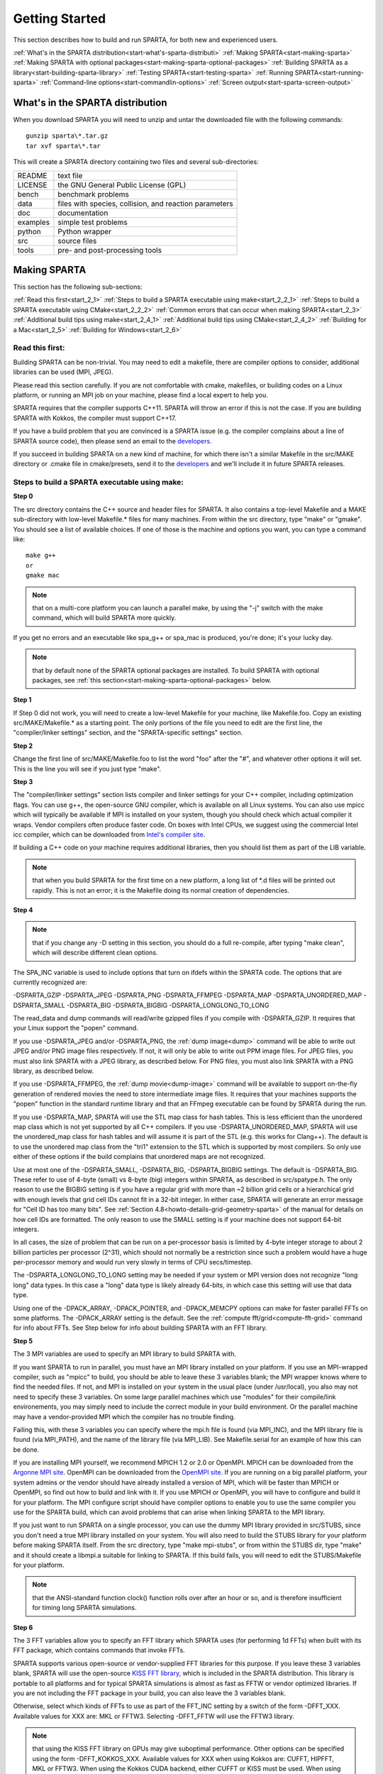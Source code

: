 

.. _start-getting-started:



###############
Getting Started
###############




This section describes how to build and run SPARTA, for both new and
experienced users.



:ref:`What's in the SPARTA distribution<start-what's-sparta-distributi>`
:ref:`Making SPARTA<start-making-sparta>`
:ref:`Making SPARTA with optional packages<start-making-sparta-optional-packages>`
:ref:`Building SPARTA as a library<start-building-sparta-library>`
:ref:`Testing SPARTA<start-testing-sparta>`
:ref:`Running SPARTA<start-running-sparta>`
:ref:`Command-line options<start-commandlin-options>`
:ref:`Screen output<start-sparta-screen-output>`







.. _start-what's-sparta-distributi:



*********************************
What's in the SPARTA distribution
*********************************




When you download SPARTA you will need to unzip and untar the
downloaded file with the following commands:




::



   gunzip sparta\*.tar.gz 
   tar xvf sparta\*.tar




This will create a SPARTA directory containing two files and several
sub-directories:



.. list-table::
   :header-rows: 0



   * - README
     -  text file
   * - LICENSE
     -  the GNU General Public License (GPL)
   * - bench
     -  benchmark problems
   * - data
     -  files with species, collision, and reaction parameters
   * - doc
     -  documentation
   * - examples
     -  simple test problems
   * - python
     -  Python wrapper
   * - src
     -  source files
   * - tools
     -  pre- and post-processing tools






.. _start-making-sparta:



*************
Making SPARTA
*************




This section has the following sub-sections:



:ref:`Read this first<start_2_1>`
:ref:`Steps to build a SPARTA executable using make<start_2_2_1>`
:ref:`Steps to build a SPARTA executable using CMake<start_2_2_2>`
:ref:`Common errors that can occur when making SPARTA<start_2_3>`
:ref:`Additional build tips using make<start_2_4_1>`
:ref:`Additional build tips using CMake<start_2_4_2>`
:ref:`Building for a Mac<start_2_5>`
:ref:`Building for Windows<start_2_6>`







.. _start-read-first:



Read this first:
================




.. _start_2_1:



Building SPARTA can be non-trivial.  You may need to edit a makefile,
there are compiler options to consider, additional libraries can be
used (MPI, JPEG).



Please read this section carefully.  If you are not comfortable with
cmake, makefiles, or building codes on a Linux platform, or running an MPI
job on your machine, please find a local expert to help you.



SPARTA requires that the compiler supports C++11. SPARTA will throw an error
if this is not the case. If you are building SPARTA with Kokkos, the compiler
must support C++17.



If you have a build problem that you are convinced is a SPARTA issue
(e.g. the compiler complains about a line of SPARTA source code), then
please send an email to the
`developers <http://sparta.sandia.gov/authors.html>`__.



If you succeed in building SPARTA on a new kind of machine, for which
there isn't a similar Makefile in the src/MAKE directory or .cmake file
in cmake/presets, send it to the 
`developers <http://sparta.sandia.gov/authors.html>`__ and we'll include it in future SPARTA releases.






.. _start-steps-build-sparta-executable:



Steps to build a SPARTA executable using make:
==============================================




.. _start_2_2_1:



**Step 0**



The src directory contains the C++ source and header files for SPARTA.
It also contains a top-level Makefile and a MAKE sub-directory with
low-level Makefile.\* files for many machines.  From within the src
directory, type "make" or "gmake".  You should see a list of available
choices.  If one of those is the machine and options you want, you can
type a command like:




::



   make g++
   or
   gmake mac




.. note::

  that on a multi-core platform you can launch a parallel make, by
  using the "-j" switch with the make command, which will build SPARTA
  more quickly.


If you get no errors and an executable like spa_g++ or spa_mac is
produced, you're done; it's your lucky day.



.. note::

  that by default none of the SPARTA optional packages are
  installed.  To build SPARTA with optional packages, see :ref:`this   section<start-making-sparta-optional-packages>` below.


**Step 1**



If Step 0 did not work, you will need to create a low-level Makefile
for your machine, like Makefile.foo.  Copy an existing
src/MAKE/Makefile.\* as a starting point.  The only portions of the
file you need to edit are the first line, the "compiler/linker
settings" section, and the "SPARTA-specific settings" section.



**Step 2**



Change the first line of src/MAKE/Makefile.foo to list the word "foo"
after the "#", and whatever other options it will set.  This is the
line you will see if you just type "make".



**Step 3**



The "compiler/linker settings" section lists compiler and linker
settings for your C++ compiler, including optimization flags.  You can
use g++, the open-source GNU compiler, which is available on all Linux
systems.  You can also use mpicc which will typically be available if
MPI is installed on your system, though you should check which actual
compiler it wraps.  Vendor compilers often produce faster code.  On
boxes with Intel CPUs, we suggest using the commercial Intel icc
compiler, which can be downloaded from `Intel's compiler site <http://www.intel.com/software/products/noncom>`__.



If building a C++ code on your machine requires additional libraries,
then you should list them as part of the LIB variable.



.. note::

  that when you build SPARTA for
  the first time on a new platform, a long list of \*.d files will be
  printed out rapidly.  This is not an error; it is the Makefile doing
  its normal creation of dependencies.


**Step 4**



.. note::

  that
  if you change any -D setting in this section, you should do a full
  re-compile, after typing "make clean", which will describe different
  clean options.


The SPA_INC variable is used to include options that turn on ifdefs
within the SPARTA code.  The options that are currently recognized are:



-DSPARTA_GZIP
-DSPARTA_JPEG
-DSPARTA_PNG
-DSPARTA_FFMPEG
-DSPARTA_MAP
-DSPARTA_UNORDERED_MAP
-DSPARTA_SMALL
-DSPARTA_BIG
-DSPARTA_BIGBIG
-DSPARTA_LONGLONG_TO_LONG




The read_data and dump commands will read/write gzipped files if you
compile with -DSPARTA_GZIP.  It requires that your Linux support the
"popen" command.



If you use -DSPARTA_JPEG and/or -DSPARTA_PNG, the :ref:`dump image<dump>` command will be able to write out JPEG and/or PNG
image files respectively. If not, it will only be able to write out
PPM image files.  For JPEG files, you must also link SPARTA with a
JPEG library, as described below.  For PNG files, you must also link
SPARTA with a PNG library, as described below.



If you use -DSPARTA_FFMPEG, the :ref:`dump movie<dump-image>` command
will be available to support on-the-fly generation of rendered movies
the need to store intermediate image files.  It requires that your
machines supports the "popen" function in the standard runtime library
and that an FFmpeg executable can be found by SPARTA during the run.



If you use -DSPARTA_MAP, SPARTA will use the STL map class for hash
tables.  This is less efficient than the unordered map class which is
not yet supported by all C++ compilers.  If you use
-DSPARTA_UNORDERED_MAP, SPARTA will use the unordered_map class for
hash tables and will assume it is part of the STL (e.g. this works for
Clang++).  The default is to use the unordered map class from the
"tri1" extension to the STL which is supported by most compilers.  So
only use either of these options if the build complains that unordered
maps are not recognized.



Use at most one of the -DSPARTA_SMALL, -DSPARTA_BIG, -DSPARTA_BIGBIG
settings.  The default is -DSPARTA_BIG.  These refer to use of 4-byte
(small) vs 8-byte (big) integers within SPARTA, as described in
src/spatype.h.  The only reason to use the BIGBIG setting is if you
have a regular grid with more than ~2 billion grid cells or a
hierarchical grid with enough levels that grid cell IDs cannot fit in
a 32-bit integer.  In either case, SPARTA will generate an error
message for "Cell ID has too many bits".  See :ref:`Section 4.8<howto-details-grid-geometry-sparta>` of the manual for details on how cell
IDs are formatted.  The only reason to use the SMALL setting is if
your machine does not support 64-bit integers.



In all cases, the size of problem that can be run on a per-processor
basis is limited by 4-byte integer storage to about 2 billion
particles per processor (2^31), which should not normally be a
restriction since such a problem would have a huge per-processor
memory and would run very slowly in terms of CPU secs/timestep.



The -DSPARTA_LONGLONG_TO_LONG setting may be needed if your system or
MPI version does not recognize "long long" data types.  In this case a
"long" data type is likely already 64-bits, in which case this setting
will use that data type.



Using one of the -DPACK_ARRAY, -DPACK_POINTER, and -DPACK_MEMCPY
options can make for faster parallel FFTs on some platforms.  The
-DPACK_ARRAY setting is the default.  See the :ref:`compute fft/grid<compute-fft-grid>` command for info about FFTs.  See Step
below for info about building SPARTA with an FFT library.



**Step 5**



The 3 MPI variables are used to specify an MPI library to build SPARTA
with.



If you want SPARTA to run in parallel, you must have an MPI library
installed on your platform.  If you use an MPI-wrapped compiler, such
as "mpicc" to build, you should be able to leave these 3 variables
blank; the MPI wrapper knows where to find the needed files.  If not,
and MPI is installed on your system in the usual place (under
/usr/local), you also may not need to specify these 3 variables.  On
some large parallel machines which use "modules" for their
compile/link environements, you may simply need to include the correct
module in your build environment.  Or the parallel machine may have a
vendor-provided MPI which the compiler has no trouble finding.



Failing this, with these 3 variables you can specify where the mpi.h
file is found (via MPI_INC), and the MPI library file is found (via
MPI_PATH), and the name of the library file (via MPI_LIB).  See
Makefile.serial for an example of how this can be done.



If you are installing MPI yourself, we recommend MPICH 1.2 or 2.0 or
OpenMPI.  MPICH can be downloaded from the `Argonne MPI site <https://www.mpich.org>`__.  OpenMPI can be downloaded from the
`OpenMPI site <http://www.open-mpi.org>`__.  If you are running on a big
parallel platform, your system admins or the vendor should have
already installed a version of MPI, which will be faster than MPICH or
OpenMPI, so find out how to build and link with it.  If you use MPICH
or OpenMPI, you will have to configure and build it for your platform.
The MPI configure script should have compiler options to enable you to
use the same compiler you use for the SPARTA build, which can avoid
problems that can arise when linking SPARTA to the MPI library.



If you just want to run SPARTA on a single processor, you can use the
dummy MPI library provided in src/STUBS, since you don't need a true
MPI library installed on your system.  You will also need to build the
STUBS library for your platform before making SPARTA itself.  From the
src directory, type "make mpi-stubs", or from within the STUBS dir,
type "make" and it should create a libmpi.a suitable for linking to
SPARTA.  If this build fails, you will need to edit the STUBS/Makefile
for your platform.



.. note::

  that the ANSI-standard function clock() function rolls
  over after an hour or so, and is therefore insufficient for timing
  long SPARTA simulations.


**Step 6**



The 3 FFT variables allow you to specify an FFT library which SPARTA
uses (for performing 1d FFTs) when built with its FFT package, which
contains commands that invoke FFTs.



SPARTA supports various open-source or vendor-supplied FFT libraries
for this purpose.  If you leave these 3 variables blank, SPARTA will
use the open-source `KISS FFT library <http://kissfft.sf.net>`__, which is
included in the SPARTA distribution.  This library is portable to all
platforms and for typical SPARTA simulations is almost as fast as FFTW
or vendor optimized libraries.  If you are not including the FFT
package in your build, you can also leave the 3 variables blank.



Otherwise, select which kinds of FFTs to use as part of the FFT_INC
setting by a switch of the form -DFFT_XXX. 
Available values for XXX
are: MKL or FFTW3.
Selecting -DFFT_FFTW will use the FFTW3 library.



.. note::

  that using the KISS FFT library on GPUs may give
  suboptimal performance. Other options can be specified using the form
  -DFFT_KOKKOS_XXX. Available values for XXX when using Kokkos are: CUFFT,
  HIPFFT, MKL or FFTW3. When using the Kokkos CUDA backend, either CUFFT
  or KISS must be used. When using the Kokkos HIP backend, either HIPFFT
  or KISS must be used. When using the Kokkos OpenMP or Serial backend,
  either MKL, FFTW3, or KISS must be used. The CUFFT option specifies the
  `cuFFT library <https://developer.nvidia.com/cufft>`__ from NVIDIA. The
  HIPFFT option specifies the `rocFFT   library <https://rocm.docs.amd.com/projects/rocFFT/en/latest/>`__ from AMD.


.. note::

  that on some large parallel machines which use "modules"
  for their compile/link environements, you may simply need to include
  the correct module in your build environment.  Or the parallel machine
  may have a vendor-provided FFT library which the compiler has no
  trouble finding.


FFTW is a fast, portable library that should also work on any
platform.  You can download it from
`www.fftw.org <http://www.fftw.org>`__. The 3.X versions are supported
as -DFFT_FFTW3.
Building FFTW for your box should be as simple as ./configure; make.



The FFT_INC variable also allows for a -DFFT_SINGLE setting that will
use single-precision FFTs, which can speed-up the calculation,
particularly in parallel or on GPUs.  Fourier transform and related
PPPM operations are somewhat insensitive to floating point truncation
errors and thus do not always need to be performed in double
precision.  Using the -DFFT_SINGLE setting trades off a little
accuracy for reduced memory use and parallel communication costs for
transposing 3d FFT data.



**Step 7**



The 3 JPG variables allow you to specify a JPEG and/or PNG library
which SPARTA uses when writing out JPEG or PNG files via the :ref:`dump image<dump-image>` command. These can be left blank if you do not
use the -DSPARTA_JPEG or -DSPARTA_PNG switches discussed above in Step
4, since in that case JPEG/PNG output will be disabled.



A standard JPEG library usually goes by the name libjpeg.a or
libjpeg.so and has an associated header file jpeglib.h. Whichever JPEG
library you have on your platform, you'll need to set the appropriate
JPG_INC, JPG_PATH, and JPG_LIB variables, so that the compiler and
linker can find it.



A standard PNG library usually goes by the name libpng.a or libpng.so
and has an associated header file png.h. Whichever PNG library you
have on your platform, you'll need to set the appropriate JPG_INC,
JPG_PATH, and JPG_LIB variables, so that the compiler and linker can
find it.



As before, if these header and library files are in the usual place on
your machine, you may not need to set these variables.



**Step 8**



.. note::

  that by default none of the SPARTA optional packages are
  installed.  To build SPARTA with optional packages, see :ref:`this   section<start-making-sparta-optional-packages>` below, before proceeding to Step 9.


**Step 9**



That's it.  Once you have a correct Makefile.foo, and you have
pre-built any other needed libraries (e.g. MPI), all you need to do
from the src directory is type one of the following:




::



   make foo
   make -j N foo
   gmake foo
   gmake -j N foo




The -j or -j N switches perform a parallel build which can be much
faster, depending on how many cores your compilation machine has.  N
is the number of cores the build runs on.



You should get the executable spa_foo when the build is complete.






Steps to build a SPARTA executable using CMake:
===============================================




.. _start_2_2_2:



**Step 0**



Please review https://github.com/sparta/sparta/blob/master/BUILD_CMAKE.md and ensure that
CMake version 3.12.0 or greater is installed:




::



   which cmake
   which cmake3
   cmake --version




On clusters and supercomputers one can use modules to load cmake:




::



   module avail cmake
   module load <CMAKE>




On Linux one may use apt, yum, or pacman to install cmake.



On Mac one may use brew or macports to install cmake.



**Step 1**



The cmake directory contains the CMake source files for SPARTA. Create a build
directory and from within the build directory, run cmake:




::



   mkdir build
   cd build
   cmake -LH -DSPARTA_MACHINE=tutorial /path/to/sparta/cmake




This will generate the default Makefiles and print the SPARTA CMake options. To
list the generated targets, do:




::



   make help




Now you can try to build the SPARTA binaries with:




::



   make




If everything works, an executable named spa_tutorial and a library named
libsparta.a will be produced in build/src.



**Step 2**



If Step 1 did not work, see if you can use any system presets from
/path/to/sparta/cmake/presets. To select a preset:



cd build



# Clear the CMake files
rm -rf CMake\*




::



   cmake -C /path/to/sparta/cmake/presets/NAME.cmake -DSPARTA_MACHINE=tutorial /path/to/sparta/cmake
   make




**Step 3**



If Step 2 did not work, look at cmake -LH for a list of SPARTA CMake options and their
meaning, then modify one or more of those options by doing:




::



   cd build
   rm -rf CMake\*
   cmake -C /path/to/sparta/cmake/presets/NAME.cmake -D<OPTION_NAME>=<VALUE> /path/to/sparta/cmake
   make




where <OPTION_NAME> and <VALUE> correspond to valid option value pairs listed by
cmake -LH. For the SPARTA_DEFAULT_CXX_COMPILE_FLAGS option, see Step 4.



For a full list of CMake option value pairs, see cmake -LAH. The most relevant
CMake options (with example values) for our purposes here are:



-DCMAKE_C_COMPILER=gcc
-DCMAKE_CXX_COMPILER=/usr/local/bin/g++
-DCMAKE_CXX_FLAGS=-O3



If your cmake command line is getting too long, consider placing it in a bash
script and escaping newlines. For example:




::



   cmake -C  /path/to/sparta/cmake/presets/NAME.cmake -D  -D<OPTION_NAME>=<VALUE> /path/to/sparta/cmake




**Step 4**



.. note::

  that if you change any -D setting in this section,
  you should do a full re-compile, after typing "make clean".


The SPARTA_DEFAULT_CXX_COMPILE_FLAGS option is typically used to include options
that turn on ifdefs within the SPARTA code.  The options that are currently recogized are:



-DSPARTA_GZIP
-DSPARTA_JPEG
-DSPARTA_PNG
-DSPARTA_FFMPEG
-DSPARTA_MAP
-DSPARTA_UNORDERED_MAP
-DSPARTA_SMALL
-DSPARTA_BIG
-DSPARTA_BIGBIG
-DSPARTA_LONGLONG_TO_LONG




The read_data and dump commands will read/write gzipped files if you
compile with -DSPARTA_GZIP.  It requires that your Linux support the
"popen" command.



If you use -DSPARTA_JPEG and/or -DSPARTA_PNG, the :ref:`dump image<dump>` command will be able to write out JPEG and/or PNG
image files respectively. If not, it will only be able to write out
PPM image files.  For JPEG files, you must also link SPARTA with a
JPEG library, as described below.  For PNG files, you must also link
SPARTA with a PNG library, as described below.



If you use -DSPARTA_FFMPEG, the :ref:`dump movie<dump-image>` command
will be available to support on-the-fly generation of rendered movies
the need to store intermediate image files.  It requires that your
machines supports the "popen" function in the standard runtime library
and that an FFmpeg executable can be found by SPARTA during the run.



If you use -DSPARTA_MAP, SPARTA will use the STL map class for hash
tables.  This is less efficient than the unordered map class which is
not yet supported by all C++ compilers.  If you use
-DSPARTA_UNORDERED_MAP, SPARTA will use the unordered_map class for
hash tables and will assume it is part of the STL (e.g. this works for
Clang++).  The default is to use the unordered map class from the
"tri1" extension to the STL which is supported by most compilers.  So
only use either of these options if the build complains that unordered
maps are not recognized.



Use at most one of the -DSPARTA_SMALL, -DSPARTA_BIG, -DSPARTA_BIGBIG
settings.  The default is -DSPARTA_BIG.  These refer to use of 4-byte
(small) vs 8-byte (big) integers within SPARTA, as described in
src/spatype.h.  The only reason to use the BIGBIG setting is if you
have a regular grid with more than ~2 billion grid cells or a
hierarchical grid with enough levels that grid cell IDs cannot fit in
a 32-bit integer.  In either case, SPARTA will generate an error
message for "Cell ID has too many bits".  See :ref:`Section 4.8<howto-details-grid-geometry-sparta>` of the manual for details on how cell
IDs are formatted.  The only reason to use the SMALL setting is if
your machine does not support 64-bit integers.



In all cases, the size of problem that can be run on a per-processor
basis is limited by 4-byte integer storage to about 2 billion
particles per processor (2^31), which should not normally be a
restriction since such a problem would have a huge per-processor
memory and would run very slowly in terms of CPU secs/timestep.



The -DSPARTA_LONGLONG_TO_LONG setting may be needed if your system or
MPI version does not recognize "long long" data types.  In this case a
"long" data type is likely already 64-bits, in which case this setting
will use that data type.



Using one of the -DPACK_ARRAY, -DPACK_POINTER, and -DPACK_MEMCPY
options can make for faster parallel FFTs on some platforms.  The
-DPACK_ARRAY setting is the default.  See the :ref:`compute fft/grid<compute-fft-grid>` command for info about FFTs.  See STEP
below for info about building SPARTA with an FFT library.



**Step 5**



.. note::

  that the CMake cache is sticky and will only evict a 
  cached option value pair if you use -D or the FORCE argument to CMake's set
  routine.


Now just do:




::



   cd build
   rm -rf CMake\*
   cmake -C /path/to/sparta/cmake/presets/NEW.cmake /path/to/sparta/cmake
   make




consider sharing and vetting NEW.cmake by opening a pull request at
https://github.com/sparta/sparta/.



**Step 6**



This step explains how to enable and select MPI in the SPARTA CMake
configuration. There may already be a preset in 
/path/to/sparta/cmake/presets that selects the correct MPI installation.



By default, SPARTA configures with MPI enabled and cmake will print which MPI
was selected. To build serial binaries, use SPARTA's MPI_STUBS package:




::



   cmake -DPKG_MPI_STUBS=ON /path/to/sparta/cmake




You may want a different MPI installation than CMake finds. CMake uses module
files such as FindMPI.cmake to handle wiring in a given installation of a 
library and its headers. If you're on a cluster or supercomputer, use module 
before running cmake so that cmake finds the MPI installation you'd like to
use:



# Show which modules are loaded
module list



# Show which modules are available
module avail




::



   module load <MPI>




On Linux one may use apt, yum, or pacman to install MPI.



On Mac one may use brew or macports to install MPI.



Verify that cmake found the correct MPI installation:



cd build
rm -rf CMake\*




::



   # cmake should print "Found MPI\*" strings
   cmake **options** /path/to/sparta/cmake




.. note::

  that if the preset file you're using enables PKG_MPI_STUBS, MPI will not be
  searched for unless you explicitly disable PKG_MPI_STUBS in the preset file.


.. note::

  that this documentation link is for CMake version 3.12.


**Step 7**



When the SPARTA FFT package is enabled with cmake -DPKG_FFT=ON, you may select
between 3 thiry party libraries (TPLs) for 1d FFTs, which SPARTA uses when
configured with cmake -DFFT=*FFTW3,MKL,KISS*.



By default SPARTA will use the open-source `KISS FFT library <http://kissfft.sf.net>`__, which is included in the SPARTA distribution.
This library is portable to all platforms and for typical SPARTA simulations is
almost as fast as FFTW or vendor optimized libraries.



Similarly when using the KOKKOS package, you may select between 5 TPLs for FFT
which SPARTA uses when configured with cmake
-DFFT_KOKKOS=*CUFFT,HIPFFT,FFTW3,MKL,KISS*. This requires enabling the SPARTA
FFT package which can be selected with cmake -DPKG_FFT=ON.



.. note::

  that using the KISS FFT library on GPUs may give suboptimal performance.
  Other options for -DFFT_KOKKOS are CUFFT, HIPFFT, MKL or FFTW3. When using the
  Kokkos CUDA backend, either CUFFT or KISS must be used. When using the Kokkos
  HIP backend, either HIPFFT or KISS must be used. When using the Kokkos OpenMP
  or Serial backend, either MKL, FFTW3, or KISS must be used. The CUFFT option
  specifies the `cuFFT library <https://developer.nvidia.com/cufft>`__ from NVIDIA.
  The HIPFFT option specifies the `rocFFT   library <https://rocm.docs.amd.com/projects/rocFFT/en/latest/>`__ from AMD.


You may need to install the FFT TPL you're interested in using. If you're on a
cluster or supercomputer, use module before running cmake so that cmake finds
the FFT installation you'd like to use:



# Show which modules are loaded
module list



# Show which modules are available
module avail




::



   module load <FFT>




On Linux one may use apt, yum, or pacman to install FFT.



On Mac one may use brew or macports to install FFT.



Verify that cmake found the correct MPI installation:



cd build
rm -rf CMake\*




::



   # cmake should print "Found FFT\*" strings
   cmake **options** /path/to/sparta/cmake




.. note::

  that if the preset file you're using enables PKG_FFT, FFT will not be
  searched for unless you explicitly disable PKG_FFT in the preset file.


If you'd like to use a custom FFT installation or cmake is not locating the FFT
installation you've selected via the module command or package manager, try
export FFT_ROOT=/path/to/fft/install before running cmake. Otherwise, please
open an issue at https://github.com/sparta/sparta/issues.



**Step 8**



You may select between 2 TPLs, JPEG or PNG, for writing out JPEG or PNG files
via the :ref:`dump image<dump-image>` command. To select a TPL, use:




::



   cmake -DBUILD_JPEG=ON /path/to/sparta/cmake




or:




::



   cmake -DBUILD_PNG=ON /path/to/sparta/cmake




.. note::

  that these
  documentation links are for CMake version 3.12.


**Step 9**



By default, none of the SPARTA optional packages are installed. To build SPARTA
with optional packages, use:




::



   cmake -DPKG_XXX=ON /path/to/sparta/cmake




Where XXX is the package to enable. For a full list of optional packages, see:




::



   cmake -LH /path/to/sparta/cmake




**Step 10**



Once you have a correct cmake command line or the NAME.cmake preset file, just
do:




::



   cd build
   cmake **OPTIONS** /path/to/sparta/cmake




or:



cd build
cmake -C /path/to/sparta/cmake/presets/NAME.cmake -DSPARTA_MACHINE=tutorial /path/to/sparta/cmake




::



   make -j N




The -j or -j N switches perform a parallel build which can be much faster, 
depending on how many cores your compilation machine has. N is the number of
cores the build runs on.



You should get build/src/spa_tutorial and build/src/libsparta.a.






.. _start-errors-occur-when-making:



Errors that can occur when making SPARTA:
=========================================




.. _start_2_3:



.. important::

  If an error occurs when building SPARTA, the compiler
  or linker will state very explicitly what the problem is.  The error
  message should give you a hint as to which of the steps above has
  failed, and what you need to do in order to fix it.  Building a code
  with a Makefile is a very logical process.  The compiler and linker
  need to find the appropriate files and those files need to be
  compatible with SPARTA source files.  When a make fails, there is
  usually a very simple reason, which you or a local expert will need to
  fix.


Here are two non-obvious errors that can occur:



(1) If the make command breaks immediately with errors that indicate
it can't find files with a "\*" in their names, this can be because
your machine's native make doesn't support wildcard expansion in a
makefile.  Try gmake instead of make.  If that doesn't work, try using
a -f switch with your make command to use a pre-generated
Makefile.list which explicitly lists all the needed files, e.g.




::



   make makelist
   make -f Makefile.list g++
   gmake -f Makefile.list mac




The first "make" command will create a current Makefile.list with all
the file names in your src dir.  The 2nd "make" command (make or
gmake) will use it to build SPARTA.



(2) If you get an error that says something like 'identifier "atoll"
is undefined', then your machine does not support "long long"
integers.  Try using the -DSPARTA_LONGLONG_TO_LONG setting described
above in Step 4.






.. _start-additional-build-tips-make:



Additional build tips using make:
=================================




.. _start_2_4_1:



(1) Building SPARTA for multiple platforms.



You can make SPARTA for multiple platforms from the same src
directory.  Each target creates its own object sub-directory called
Obj_name where it stores the system-specific \*.o files.



(2) Cleaning up.



Typing "make clean-all" or "make clean-foo" will delete \*.o object
files created when SPARTA is built, for either all builds or for a
particular machine.






.. _start-additional-build-tips-cmake:



Additional build tips using CMake:
==================================




.. _start_2_4_2:



(1) Building SPARTA for multiple platforms.



.. note::

  that the \*.o
  object files in build/src will reflective of the most recent build
  configuration. Also note that if BUILD_SHARED_LIBS was enabled,
  libsparta will be reflective of the most recent build configuration.


(2) Cleaning up.



Typing "make clean" will delete all binary files for the most recent build
configuration.






.. _start-building-mac:



Building for a Mac:
===================




.. _start_2_5:



OS X is BSD Unix, so it should just work.  See the Makefile.mac or
cmake/presets/mac.cmake file.






.. _start-building-windows:



Building for Windows:
=====================




.. _start_2_6:



At some point we may provide a pre-built Windows executable
for SPARTA.  Until then you will need to build an executable from 
source files.



One way to do this is install and use cygwin to build SPARTA with a
standard Linux make or CMake, just as you would on any Linux box.



You can also import the \*.cpp and \*.h files into Microsoft Visual
Studio.  If someone does this and wants to provide project files or
other Windows build tips, please send them to the
`developers <http://sparta.sandia.gov/authors.html>`__ and we will include
them in the distribution.






.. _start-making-sparta-optional-packages:



************************************
Making SPARTA with optional packages
************************************




This section has the following sub-sections:



:ref:`Package basics<start_3_1>`
:ref:`Including/excluding packages with make<start_3_2_1>`
:ref:`Including/excluding packages with CMake<start_3_2_2>`






.. _start-package-basics:



Package basics:
===============




.. _start_3_1:



The source code for SPARTA is structured as a set of core files which
are always included, plus optional packages.  Packages are groups of
files that enable a specific set of features.  For example, the FFT
package which includes a :ref:`compute fft/grid<compute-fft-grid>`
command and a 2d and 3d FFT library.



For make:
You can see the list of all packages by typing "make package" from
within the src directory of the SPARTA distribution. This also lists
various make commands that can be used to manipulate packages.



For CMake:
You can see the list of all packages by typing "cmake -DSPARTA_LIST_PKGS=ON"
from within the build directory.



If you use a command in a SPARTA input script that is part of a
package, you must have built SPARTA with that package, else you will
get an error that the style is invalid or the command is unknown.
Every command's doc page specfies if it is part of a package.






.. _start-including-excluding-packages-make:



Including/excluding packages with make:
=======================================




.. _start_3_2_1:



To use (or not use) a package you must include it (or exclude it)
before building SPARTA.  From the src directory, this is typically as
simple as:




::



   make yes-fft
   make g++




or




::



   make no-fft
   make g++




.. note::

  You should NOT include/exclude packages and build SPARTA in a
  single make command using multiple targets, e.g. make yes-fft g++.
  This is because the make procedure creates a list of source files that
  will be out-of-date for the build if the package configuration changes
  within the same command.


Some packages have individual files that depend on other packages
being included.  SPARTA checks for this and does the right thing.
I.e. individual files are only included if their dependencies are
already included.  Likewise, if a package is excluded, other files
dependent on that package are also excluded.



If you will never run simulations that use the features in a
particular packages, there is no reason to include it in your build.



When you download a SPARTA tarball, no packages are pre-installed in
the src directory.



Packages are included or excluded by typing "make yes-name" or "make
no-name", where "name" is the name of the package in lower-case, e.g.
name = fft for the FFT package.  You can also type "make yes-all", or
"make no-all" to include/exclude all packages.  Type "make package" to
see all of the package-related make options.



.. note::

  Inclusion/exclusion of a package works by simply moving files
  back and forth between the main src directory and sub-directories with
  the package name (e.g. src/FFT or src/KOKKOS), so that the files are
  seen or not seen when SPARTA is built.  After you have included or
  excluded a package, you must re-build SPARTA.


Additional package-related make options exist to help manage SPARTA
files that exist in both the src directory and in package
sub-directories.  You do not normally need to use these commands
unless you are editing SPARTA files.



Typing "make package-update" or "make pu" will overwrite src files
with files from the package sub-directories if the package has been
included.  It should be used after a patch is installed, since patches
only update the files in the package sub-directory, but not the src
files.  Typing "make package-overwrite" will overwrite files in the
package sub-directories with src files.



Typing "make package-status" or "make ps" will show which packages are
currently included. For those that are included, it will list any
files that are different in the src directory and package
sub-directory.  Typing "make package-diff" lists all differences
between these files.  Again, type "make package" to see all of the
package-related make options.



Typing "make package-installed" or "make pi" will show which packages are
currently installed in the src directory.






.. _start-including-excluding-packages-cmake:



Including/excluding packages with CMake:
========================================




.. _start_3_2_2:



To use (or not use) a package you must include it (or exclude it)
before building SPARTA.  From the build directory, do:




::



   cmake -DPKG_FFT=ON /path/to/sparta/cmake
   make -j




or




::



   cmake -DPKG_FFT=OFF /path/to/sparta/cmake
   make -j




Some packages have individual files that depend on other packages
being included.  SPARTA checks for this and does the right thing.
I.e. individual files are only included if their dependencies are
already included.  Likewise, if a package is excluded, other files
dependent on that package are also excluded.



If you will never run simulations that use the features in a
particular packages, there is no reason to include it in your build.



When you download a SPARTA tarball, no packages are pre-installed in
the build/src directory.



Packages are included or excluded by typing "cmake -DPKG_NAME=ON" or 
"cmake -DPKG_NAME=OFF", where "NAME" is the name of the package in upper-case, 
e.g. name = FFT for the FFT package. You can also type "cmake
-DSPARTA_ENABLE_ALL_PKGS=ON", or "cmake -DSPARTA_DISABLE_ALL_PKGS=ON" to 
include or exclude all packages. Type "cmake -DSPARTA_LIST_PKGS=ON" to
see all of the package-related CMake options.



.. note::

  Inclusion or exclusion of a package works by setting CMake boolean
  variables to generate the correct Makefile targets and dependencies. After you
  have included or excluded a package, you must re-build SPARTA.


If a SPARTA package has source code changes, simply run "make" to rebuild SPARTA
with these changes.



Typing "cmake" from the build directory will show which packages are currently
included.






.. _start-building-sparta-library:



****************************
Building SPARTA as a library
****************************




SPARTA can be built as either a static or shared library, which can
then be called from another application or a scripting language.  See
:ref:`Section 6.7<howto-coupling-sparta-other-codes>` for more info on coupling
SPARTA to other codes.  See :ref:`Section 11<python>` for more
info on wrapping and running SPARTA from Python.



The CMake build system will produce the library static of dynamic libsparta
library in build/src.



.. _start-static-library:



Static library:
===============




.. _start:








CMake builds sparta as a static library in libsparta.a, by default.



To build SPARTA as a static library (\*.a file on Linux), type




::



   make foo mode=lib




where foo is the machine name.  This kind of library is typically used
to statically link a driver application to SPARTA, so that you can
insure all dependencies are satisfied at compile time.  This will use
the ARCHIVE and ARFLAGS settings in src/MAKE/Makefile.foo.  The build
will create the file libsparta_foo.a which another application can
link to.  It will also create a soft link libsparta.a, which will
point to the most recently built static library.



.. _start-shared-library:



Shared library:
===============









To build SPARTA as a shared library (\*.so file on Linux), which can be
dynamically loaded, e.g. from Python, type




::



   make foo mode=shlib




or:




::



   cmake -C /path/to/sparta/cmake/presets/foo.cmake -DBUILD_SHARED_LIBS=ON /path/to/sparta/cmake
   make




where foo is the machine name.  This kind of library is required when
wrapping SPARTA with Python; see :ref:`Section_python<python>`
for details.  This will use the SHFLAGS and SHLIBFLAGS settings in
src/MAKE/Makefile.foo and perform the build in the directory
Obj_shared_foo.  This is so that each file can be compiled with the
-fPIC flag which is required for inclusion in a shared library.  The
build will create the file libsparta_foo.so which another application
can link to dyamically.  It will also create a soft link libsparta.so,
which will point to the most recently built shared library.  This is
the file the Python wrapper loads by default.



.. note::

  that for a shared library to be usable by a calling program, all
  the auxiliary libraries it depends on must also exist as shared
  libraries.  This will be the case for libraries included with SPARTA,
  such as the dummy MPI library in src/STUBS or any package libraries in
  lib/packages, since they are always built as shared libraries using
  the -fPIC switch.  However, if a library like MPI or FFTW does not
  exist as a shared library, the shared library build will generate an
  error.  This means you will need to install a shared library version
  of the auxiliary library.  The build instructions for the library
  should tell you how to do this.


Here is an example of such errors when the system FFTW or provided
lib/colvars library have not been built as shared libraries:




::



   /usr/bin/ld: /usr/local/lib/libfftw3.a(mapflags.o): relocation
   R_X86_64_32 against `.rodata' can not be used when making a shared
   object; recompile with -fPIC
   /usr/local/lib/libfftw3.a: could not read symbols: Bad value





::



   /usr/bin/ld: ../../lib/colvars/libcolvars.a(colvarmodule.o):
   relocation R_X86_64_32 against `__pthread_key_create' can not be used
   when making a shared object; recompile with -fPIC
   ../../lib/colvars/libcolvars.a: error adding symbols: Bad value




As an example, here is how to build and install the `MPICH library <http://www-unix.mcs.anl.gov/mpi>`__, a popular open-source version of MPI, distributed by
Argonne National Labs, as a shared library in the default
/usr/local/lib location:




::



   ./configure --enable-shared
   make
   make install




You may need to use "sudo make install" in place of the last line if
you do not have write privileges for /usr/local/lib.  The end result
should be the file /usr/local/lib/libmpich.so.



.. _start-additional-requiremen-shared-library:



Additional requirement for using a shared library:
==================================================









The operating system finds shared libraries to load at run-time using
the environment variable LD_LIBRARY_PATH.



Using CMake, ensure that CMAKE_INSTALL_PREFIX is set properly and then run "make
-j install" or add build/src to LD_LIBRARY_PATH in your shell's environment.



Using make, you may wish to copy the file src/libsparta.so or 
src/libsparta_g++.so (for example) to a place the system can find it 
by default, such as /usr/local/lib, or you may wish to add the SPARTA
src directory to LD_LIBRARY_PATH, so that the current version of the 
shared library is always available to programs that use it.



For the csh or tcsh shells, you would add something like this to your
~/.cshrc file:




::



   setenv LD_LIBRARY_PATH $\{LD_LIBRARY_PATH\}:/home/sjplimp/sparta/src




.. _start-calling-sparta-library:



Calling the SPARTA library:
===========================









Either flavor of library (static or shared) allows one or more SPARTA
objects to be instantiated from the calling program.



When used from a C++ program, all of SPARTA is wrapped in a SPARTA_NS
namespace; you can safely use any of its classes and methods from
within the calling code, as needed.



When used from a C or Fortran program or a scripting language like
Python, the library has a simple function-style interface, provided in
src/library.cpp and src/library.h.



See :ref:`Section_howto 4.7<howto-coupling-sparta-other-codes>` of the manual for
ideas on how to couple SPARTA to other codes via its library
interface.  See :ref:`Section_python<python>` of the manual for
a description of the Python wrapper provided with SPARTA that operates
through the SPARTA library interface.



The files src/library.cpp and library.h define the C-style API for
using SPARTA as a library.  See :ref:`Section_howto 4.6<howto-library-interface-sparta>` of the manual for a description of the
interface and how to extend it for your needs.






.. _start-testing-sparta:



**************
Testing SPARTA
**************




SPARTA can be tested by using the CMake build system.



**Basic Testing**



To enable basic testing, use the SPARTA_ENABLE_TESTING option when configuring
sparta:



cmake -C /path/to/sparta/cmake/presets/NAME.cmake   -DSPARTA_MACHINE=basic-test-tutorial   -DSPARTA_ENABLE_TESTING=ON   /path/to/sparta/cmake



Setting SPARTA_ENABLE_TESTING to ON, adds tests in 
/path/to/sparta/examples/\*\*/in.\* to be run via ctest. Each in.\* file corresponds
to an individual test. If BUILD_MPI is ON, tests will be configured to run with 
both 1 and 4 mpi ranks. If the binaries are built, tests can be run via ctest:



make
ctest



This will run all the tests in serial. To run the tests in parallel, use -j:



ctest -j4



This will run up to four single rank, single thread per rank mpi_1 tests in parallel
or up to one 4 rank, single thread per rank mpi_4 tests. ctest has many options
including regex filters for running tests that only match the specified regex.
See ctest --help for more information.



**Adding and Removing tests**



Add more tests by creating one or more input decks in 
/path/to/sparta/examples/SUITE. Each in.\* file in 
/path/to/sparta/examples/SUITE corresponds to an individual test and
will be picked up by the CMake build system if SPARTA_ENABLE_TESTING is ON.



To disable tests, remove the in.\* file or remove the in. prefix from
the in.TEST file by renaming the file to DISABLED.in.TEST, for example.



**Advanced Testing**



To enable advanced testing, use the SPARTA_DSMC_TESTING_PATH option when
configuring sparta:



cmake -C /path/to/sparta/cmake/presets/NAME.cmake   -DSPARTA_MACHINE=advanced-test-tutorial   -DSPARTA_DSMC_TESTING_PATH=/path/to/dsmc_testing   /path/to/sparta/cmake



Setting SPARTA_DSMC_TESTING_PATH to a valid dsmc_testing path adds tests in
SPARTA_DSMC_TESTING_PATH to be run by SPARTA_DSMC_TESTING_PATH/regression.py
via ctest.



After configuring, build the binaries and run the tests via ctest:



make
ctest



This will run all tests found in SPARTA_DSMC_TESTING_PATH/examples by
SPARTA_DSMC_TESTING_PATH/regression.py. If SPARTA_ENABLE_TESTING is ON,
all tests found in /path/to/sparta/examples will configured to run by
SPARTA_DSMC_TESTING_PATH/regression.py.



**SPARTA CMake Testing options**



The following options allow the user more control over how the tests are run:



SPARTA_SPA_ARGS can be specified to add additional arguments for the sparta 
binaries being run by ctest. This option is only applied if
SPARTA_ENABLE_TESTING or SPARTA_DSMC_TESTING_PATH are enabled.



SPARTA_DSMC_TESTING_DRIVER_ARGS can be specified to add additional arguments to
the SPARTA_DSMC_TESTING_PATH/regression.py script.



The SPARTA_CTEST_CONFIGS option allows the user to run the same set of binaries
with different arguments. SPARTA_CTEST_CONFIGS lets the user add additional ctest
configurations, seperated by ';', that allow SPARTA_SPA_ARGS_CONFIG_NAME
or SPARTA_DSMC_TESTING_DRIVER_ARGS_CONFIG_NAME to be specified. For example:



cmake -C /path/to/sparta/cmake/presets/NAME.cmake   -DSPARTA_MACHINE=advanced-test-tutorial   -DSPARTA_DSMC_TESTING_PATH=/path/to/dsmc_testing   -DSPARTA_CTEST_CONFIGS="PARALLEL;SERIAL"   -DSPARTA_SPA_ARGS_SERIAL=spa_serial_args   -DSPARTA_SPA_ARGS_PARALLEL=spa_parallel_args   -DSPARTA_DSMC_TESTING_DRIVER_ARGS_PARALLEL=driver_parallel_args   -DSPARTA_DSMC_TESTING_DRIVER_ARGS_PARALLEL=driver_serial_args   /path/to/sparta/cmake



To verify that the binaries are being run with the proper arguments:



make
ctest -C SERIAL -VV
ctest -C PARALLEL -VV



The SPARTA_MULTIBUILD_CONFIGS option allows the user to run different sets of
binaries for the same input decks. SPARTA_MULTIBUILD_CONFIGS lets the user add
additional build configurations, separated by ';', that will build sparta 
with the cache file located in 
`SPARTA_MULTIBUILD_PRESET_DIR/CONFIG_NAME.cmake`. For example:



cmake -DSPARTA_MULTIBUILD_CONFIGS="test_mac;test_mac_mpi"       -DSPARTA_MULTIBUILD_PRESET_DIR=/path/to/sparta/cmake/presets/       /path/to/sparta/cmake



This cmake command assumes that 
/path/to/sparta/cmake/presets/*test_mac_mpi,test_mac*.cmake exist.



To verify that the correct binaries are being run:



make
ctest -VV






.. _start-running-sparta:



**************
Running SPARTA
**************




By default, SPARTA runs by reading commands from standard input.  Thus
if you run the SPARTA executable by itself, e.g.




::



   spa_g++




it will simply wait, expecting commands from the keyboard.  Typically
you should put commands in an input script and use I/O redirection,
e.g.




::



   spa_g++ < in.file




For parallel environments this should also work.  If it does not, use
the '-in' command-line switch, e.g.




::



   spa_g++ -in in.file




:ref:`Section 3<commands>` describes how input scripts are
structured and what commands they contain.



You can test SPARTA on any of the sample inputs provided in the
examples or bench directory.  Input scripts are named in.\* and sample
outputs are named log.\*.name.P where name is a machine and P is the
number of processors it was run on.



Here is how you might run one of the benchmarks on a
Linux box, using mpirun to launch a parallel job:



cd src
make g++
cp spa_g++ ../bench
cd ../bench
mpirun -np 4 spa_g++ < in.free



or:




::



   cd build
   cmake -DCMAKE_CXX_COMPILER=g++ -DSPARTA_MACHINE=g++ /path/to/sparta/cmake
   cp src/spa_g++ /path/to/bench
   cd /path/to/bench
   mpirun -np 4 spa_g++ < in.free




See `this page <http://sparta.sandia.gov/bench.html>`__ for timings for this and the other benchmarks on
various platforms.



The screen output from SPARTA is described in the next section.  As it
runs, SPARTA also writes a log.sparta file with the same information.



.. note::

  that this sequence of commands copies the SPARTA executable
  (spa_g++) to the directory with the input files.  This may not be
  necessary, but some versions of MPI reset the working directory to
  where the executable is, rather than leave it as the directory where
  you launch mpirun from (if you launch spa_g++ on its own and not under
  mpirun).  If that happens, SPARTA will look for additional input files
  and write its output files to the executable directory, rather than
  your working directory, which is probably not what you want.


If SPARTA encounters errors in the input script or while running a
simulation it will print an ERROR message and stop or a WARNING
message and continue.  See :ref:`Section 12<errors>` for a
discussion of the various kinds of errors SPARTA can or can't detect,
a list of all ERROR and WARNING messages, and what to do about them.



SPARTA can run a problem on any number of processors, including a
single processor.  The random numbers used by each processor will be
different so you should only expect statistical consistency if the
same problem is run on different numbers of processors.



SPARTA can run as large a problem as will fit in the physical memory
of one or more processors.  If you run out of memory, you must run on
more processors or setup a smaller problem.






.. _start-commandlin-options:



********************
Command-line options
********************




At run time, SPARTA recognizes several optional command-line switches
which may be used in any order.  Either the full word or a one-or-two
letter abbreviation can be used:



-e or -echo
-i or -in
-h or -help
-k or -kokkos
-l or -log
-p or -partition
-pk or -package
-pl or -plog
-ps or -pscreen
-sc or -screen
-sf or -suffix
-v or -var




For example, spa_g++ might be launched as follows:




::



   mpirun -np 16 spa_g++ -v f tmp.out -l my.log -sc none < in.sphere
   mpirun -np 16 spa_g++ -var f tmp.out -log my.log -screen none < in.sphere




Here are the details on the options:




::



   -echo style




Set the style of command echoing.  The style can be *none* or *screen*
or *log* or *both*.  Depending on the style, each command read from
the input script will be echoed to the screen and/or logfile.  This
can be useful to figure out which line of your script is causing an
input error.  The default value is *log*.  The echo style can also be
set by using the :ref:`echo<echo>` command in the input script itself.




::



   -in file




Specify a file to use as an input script.  This is an optional switch
when running SPARTA in one-partition mode.  If it is not specified,
SPARTA reads its input script from stdin - e.g. spa_g++ < in.run.
This is a required switch when running SPARTA in multi-partition mode,
since multiple processors cannot all read from stdin.




::



   -help




Print a list of options compiled into this executable for each SPARTA
style (fix, compute, collide, etc).  SPARTA will print the info and
immediately exit if this switch is used.




::



   -kokkos on/off keyword/value ...




Explicitly enable or disable KOKKOS support, as provided by the KOKKOS
package.  Even if SPARTA is built with this package, as described
above in :ref:`Section 2.3<start-making-sparta-optional-packages>`, this switch must be set to enable
running with the KOKKOS-enabled styles the package provides.  If the
switch is not set (the default), SPARTA will operate as if the KOKKOS
package were not installed; i.e. you can run standard SPARTA 
for testing or benchmarking purposes.



.. note::

  that if you are running on a desktop
  machine, you typically have one physical node.  On a cluster or
  supercomputer there may be dozens or 1000s of physical nodes.


.. note::

  that the keywords do not use a leading minus sign.  I.e. the
  keyword is "t", not "-t".  Also note that each of the keywords has a
  default setting.  Example of when to use these options and what
  settings to use on different platforms is given in :ref:`Section   5.3<accelerate-kokkos-package>`.


d or device
g or gpus
t or threads
n or numa





::



   device Nd




This option is only relevant if you built SPARTA with KOKKOS_DEVICES=Cuda, you
have more than one GPU per node, and if you are running with only one
MPI task per node.  The Nd setting is the ID of the GPU on the node to
run on.  By default Nd = 0.  If you have multiple GPUs per node, they
have consecutive IDs numbered as 0,1,2,etc.  This setting allows you
to launch multiple independent jobs on the node, each with a single
MPI task per node, and assign each job to run on a different GPU.




::



   gpus Ng Ns




This option is only relevant if you built SPARTA with KOKKOS_DEVICES=Cuda, you
have more than one GPU per node, and you are running with multiple MPI
tasks per node.  The Ng setting is how many GPUs
you will use per node.  The Ns setting is optional.  If set, it is the ID of a
GPU to skip when assigning MPI tasks to GPUs.  This may be useful if
your desktop system reserves one GPU to drive the screen and the rest
are intended for computational work like running SPARTA.  By default
Ng = 1 and Ns is not set.



Depending on which flavor of MPI you are running, SPARTA will look for
one of these 4 environment variables




::



   SLURM_LOCALID (various MPI variants compiled with SLURM support)
   MPT_LRANK (HPE MPI)
   MV2_COMM_WORLD_LOCAL_RANK (Mvapich)
   OMPI_COMM_WORLD_LOCAL_RANK (OpenMPI)




which are initialized by the "srun", "mpirun" or "mpiexec" commands.
The environment variable setting for each MPI rank is used to assign a
unique GPU ID to the MPI task.




::



   threads Nt




This option assigns Nt number of threads to each MPI task for
performing work when Kokkos is executing in OpenMP or pthreads mode.
The default is Nt = 1, which essentially runs in MPI-only mode.  If
there are Np MPI tasks per physical node, you generally want Np\*Nt =
the number of physical cores per node, to use your available hardware
optimally. If SPARTA is compiled with KOKKOS_DEVICES=Cuda,
this setting has no effect.




::



   -log file




Specify a log file for SPARTA to write status information to.  In
one-partition mode, if the switch is not used, SPARTA writes to the
file log.sparta.  If this switch is used, SPARTA writes to the
specified file.  In multi-partition mode, if the switch is not used, a
log.sparta file is created with hi-level status information.  Each
partition also writes to a log.sparta.N file where N is the partition
ID.  If the switch is specified in multi-partition mode, the hi-level
logfile is named "file" and each partition also logs information to a
file.N.  For both one-partition and multi-partition mode, if the
specified file is "none", then no log files are created.  Using a
:ref:`log<log>` command in the input script will override this setting.
Option -plog will override the name of the partition log files file.N.




::



   -partition 8x2 4 5 ...




.. note::

  that with MPI installed on a machine (e.g. your
  desktop), you can run on more (virtual) processors than you have
  physical processors.


To run multiple independent simulatoins from one input script, using
multiple partitions, see :ref:`Section 6.3<howto-running-multiple-simulation-one>` of
the manual.  World- and universe-style variables are useful in this
context.




::



   -package style args ....




Invoke the :ref:`package<package>` command with style and args.  The
syntax is the same as if the command appeared at the top of the input
script.  For example "-package kokkos on gpus 2" or "-pk kokkos g 2" is the same as
:ref:`package kokkos g 2<package>` in the input script.  The possible styles
and args are documented on the :ref:`package<package>` doc page.  This
switch can be used multiple times.



Along with the "-suffix" command-line switch, this is a convenient
mechanism for invoking the KOKKOS accelerator package and its options without
having to edit an input script.




::



   -plog file




Specify the base name for the partition log files, so partition N
writes log information to file.N. If file is none, then no partition
log files are created.  This overrides the filename specified in the
-log command-line option.  This option is useful when working with
large numbers of partitions, allowing the partition log files to be
suppressed (-plog none) or placed in a sub-directory (-plog
replica_files/log.sparta) If this option is not used the log file for
partition N is log.sparta.N or whatever is specified by the -log
command-line option.




::



   -pscreen file




Specify the base name for the partition screen file, so partition N
writes screen information to file.N. If file is none, then no
partition screen files are created.  This overrides the filename
specified in the -screen command-line option.  This option is useful
when working with large numbers of partitions, allowing the partition
screen files to be suppressed (-pscreen none) or placed in a
sub-directory (-pscreen replica_files/screen) If this option is not
used the screen file for partition N is screen.N or whatever is
specified by the -screen command-line option.




::



   -screen file




Specify a file for SPARTA to write its screen information to.  In
one-partition mode, if the switch is not used, SPARTA writes to the
screen.  If this switch is used, SPARTA writes to the specified file
instead and you will see no screen output.  In multi-partition mode,
if the switch is not used, hi-level status information is written to
the screen.  Each partition also writes to a screen.N file where N is
the partition ID.  If the switch is specified in multi-partition mode,
the hi-level screen dump is named "file" and each partition also
writes screen information to a file.N.  For both one-partition and
multi-partition mode, if the specified file is "none", then no screen
output is performed. Option -pscreen will override the name of the 
partition screen files file.N.




::



   -suffix style args




Use variants of various styles if they exist.  The specified style can
be *kk*.  This refers to optional KOKKOS package that SPARTA can be built with, as described
above in :ref:`Section 2.3<start-making-sparta-optional-packages>`.



Along with the "-package" command-line switch, this is a convenient
mechanism for invoking the KOKKOS accelerator package and its options without
having to edit an input script.



As an example, the KOKKOS package provides a :ref:`compute_style temp<compute-temp>` variant, with style name temp/kk. A variant style
can be specified explicitly in your input script, e.g. compute
temp/kk. If the suffix command is used with the appropriate style,
you do not need to modify your input script.  The specified suffix
(kk) is automatically appended whenever your
input script command creates a new :ref:`fix<fix>`,
:ref:`compute<compute>`, etc.
If the variant version does not exist, the standard version is
created.



For the KOKKOS package, using this command-line switch also invokes
the default KOKKOS settings, as if the command "package kokkos" were
used at the top of your input script.  These settings can be changed
by using the "-package kokkos" command-line switch or the :ref:`package kokkos<package>` command in your script.



The :ref:`suffix<suffix>` command can also be used within an input
script to set a suffix, or to turn off or back on any suffix setting
made via the command line.




::



   -var name value1 value2 ...




Specify a variable that will be defined for substitution purposes when
the input script is read.  "Name" is the variable name which can be a
single character (referenced as $x in the input script) or a full
string (referenced as $\{abc\}).  An :ref:`index-style variable<variable>` will be created and populated with the
subsequent values, e.g. a set of filenames.  Using this command-line
option is equivalent to putting the line "variable name index value1
value2 ..."  at the beginning of the input script.  Defining an index
variable as a command-line argument overrides any setting for the same
index variable in the input script, since index variables cannot be
re-defined.  See the :ref:`variable<variable>` command for more info on
defining index and other kinds of variables and :ref:`Section 3.2<commands-parsing-rules>` for more info on using variables in
input scripts.



.. important::

  Currently, the command-line parser looks for arguments
  that start with "-" to indicate new switches. Thus you cannot specify
  multiple variable values if any of they start with a "-", e.g. a
  negative numeric value. It is OK if the first value1 starts with a
  "-", since it is automatically skipped.





.. _start-sparta-screen-output:



********************
SPARTA screen output
********************




As SPARTA reads an input script, it prints information to both the
screen and a log file about significant actions it takes to setup a
simulation.  When the simulation is ready to begin, SPARTA performs
various initializations and prints the amount of memory (in MBytes per
processor) that the simulation requires.  It also prints details of
the initial state of the system.  During the run itself, statistical
information is printed periodically, every few timesteps.  When the
run concludes, SPARTA prints the final state and a total run time for
the simulation.  It then appends statistics about the CPU time and
size of information stored for the simulation.  An example set of
statistics is shown here:



Loop time of 0.639973 on 4 procs for 1000 steps with 45792 particles




::



   MPI task timing breakdown:
   Section |  min time  |  avg time  |  max time  |%varavg| %total
   ---------------------------------------------------------------
   Move    | 0.10948    | 0.26191    | 0.42049    |  27.6 | 40.92
   Coll    | 0.013711   | 0.041659   | 0.070985   |  13.5 |  6.51
   Sort    | 0.01733    | 0.040286   | 0.063573   |  10.6 |  6.29
   Comm    | 0.02276    | 0.023555   | 0.02493    |   0.6 |  3.68
   Modify  | 0.00018167 | 0.024758   | 0.051345   |  15.6 |  3.87
   Output  | 0.0002172  | 0.0007354  | 0.0012152  |   0.0 |  0.11
   Other   |            | 0.2471     |            |       | 38.61





::



   Particle moves    = 38096354 (38.1M)
   Cells touched     = 43236871 (43.2M)
   Particle comms    = 146623 (0.147M)
   Boundary collides = 182782 (0.183M)
   Boundary exits    = 181792 (0.182M)
   SurfColl checks   = 7670863 (7.67M)
   SurfColl occurs   = 177740 (0.178M)
   Surf reactions    = 124169 (0.124M)
   Collide attempts  = 1232 (1K)
   Collide occurs    = 553 (0.553K)
   Gas reactions     = 23 (0.023K)
   Particles stuck   = 0





::



   Particle-moves/CPUsec/proc: 1.4882e+07
   Particle-moves/step: 38096.4
   Cell-touches/particle/step: 1.13493
   Particle comm iterations/step: 1.999
   Particle fraction communicated: 0.00384874
   Particle fraction colliding with boundary: 0.00479789
   Particle fraction exiting boundary: 0.0047719
   Surface-checks/particle/step: 0.201354
   Surface-collisions/particle/step: 0.00466554
   Surface-reactions/particle/step: 0.00325934
   Collision-attempts/particle/step: 1.232
   Collisions/particle/step: 0.553
   Gas-reactions/particle/step: 0.023




Gas reaction tallies:
style tce #-of-reactions 45
reaction O2 + N --> O + O + N: 10
reaction O2 + O --> O + O + O: 5
reaction N2 + O --> N + N + O: 8



Surface reaction tallies:
id 1 style global #-of-reactions 2
reaction all: 124025
reaction delete: 53525
reaction create: 70500




::



   Particles: 11448 ave 17655 max 5306 min
   Histogram: 2 0 0 0 0 0 0 0 0 2
   Cells:     100 ave 100 max 100 min
   Histogram: 4 0 0 0 0 0 0 0 0 0
   GhostCell: 21 ave 21 max 21 min
   Histogram: 4 0 0 0 0 0 0 0 0 0
   EmptyCell: 21 ave 21 max 21 min
   Histogram: 4 0 0 0 0 0 0 0 0 0
   Surfs:     50 ave 50 max 50 min
   Histogram: 4 0 0 0 0 0 0 0 0 0
   GhostSurf: 0 ave 0 max 0 min
   Histogram: 4 0 0 0 0 0 0 0 0 0




The first line gives the total CPU run time for the simulation, in
seconds.



The next section gives a breakdown of the CPU timing (in seconds) in
categories.  The first four are timings for particles moves, which
includes interaction with surface elements, then particle collisions,
then sorting of particles (required to perform collisions), and
communication of particles between processors.  The Modify section is
time for operations invoked by fixes and computes.  The Output section
is for dump command and statistical output.  The Other category is
typically for load-imbalance, as some MPI tasks wait for others MPI
tasks to complete.  In each category the min,ave,max time across
processors is shown, as well as a variation, and the percentage of
total time.



The next section gives some statistics about the run.  These are total
counts of particle moves, grid cells touched by particles, the number
of particles communicated between processors, collisions of particles
with the global boundary and with surface elements (none in this
problem), as well as collision and reaction statistics.



The next section gives additional statistics, normalized by timestep
or processor count.



.. note::

  that this is
  effectively a summation over all the surface elements and/or box
  boundaries the :ref:`surf_react<surf-react>` command was used to assign
  a reaction model to.


The last section is a histogramming across processors of various
per-processor statistics: particle count, owned grid cells, processor,
ghost grid cells which are copies of cells owned by other processors,
and empty cells which are ghost cells without surface information
(only used to pass particles to neighboring processors).



The ave value is the average across all processors.  The max and min
values are for any processor.  The 10-bin histogram shows the
distribution of the value across processors.  The total number of
histogram counts is equal to the number of processors.



